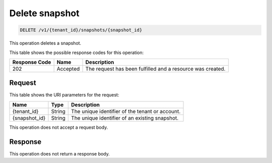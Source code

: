 
.. _delete-snapshot:

Delete snapshot
^^^^^^^^^^^^^^^^^^^^^^^^^^^^^^^^^^^^^^^^^^^^^^^^^^^^^^^^^^^^^^^^^^^^^^^^^^^^^^^^

.. code::

    DELETE /v1/{tenant_id}/snapshots/{snapshot_id}

This operation deletes a snapshot.



This table shows the possible response codes for this operation:


+--------------------------+-------------------------+-------------------------+
|Response Code             |Name                     |Description              |
+==========================+=========================+=========================+
|202                       |Accepted                 |The request has been     | 
|                          |                         |fulfilled and a resource |
|                          |                         |was created.             |
+--------------------------+-------------------------+-------------------------+


Request
""""""""""""""""




This table shows the URI parameters for the request:

+--------------------------+-------------------------+-------------------------+
|Name                      |Type                     |Description              |
+==========================+=========================+=========================+
|{tenant_id}               |String                   |The unique identifier of |
|                          |                         |the tenant or account.   |
+--------------------------+-------------------------+-------------------------+
|{snapshot_id}             |String                   |The unique identifier of |
|                          |                         |an existing snapshot.    |
+--------------------------+-------------------------+-------------------------+





This operation does not accept a request body.




Response
""""""""""""""""






This operation does not return a response body.





